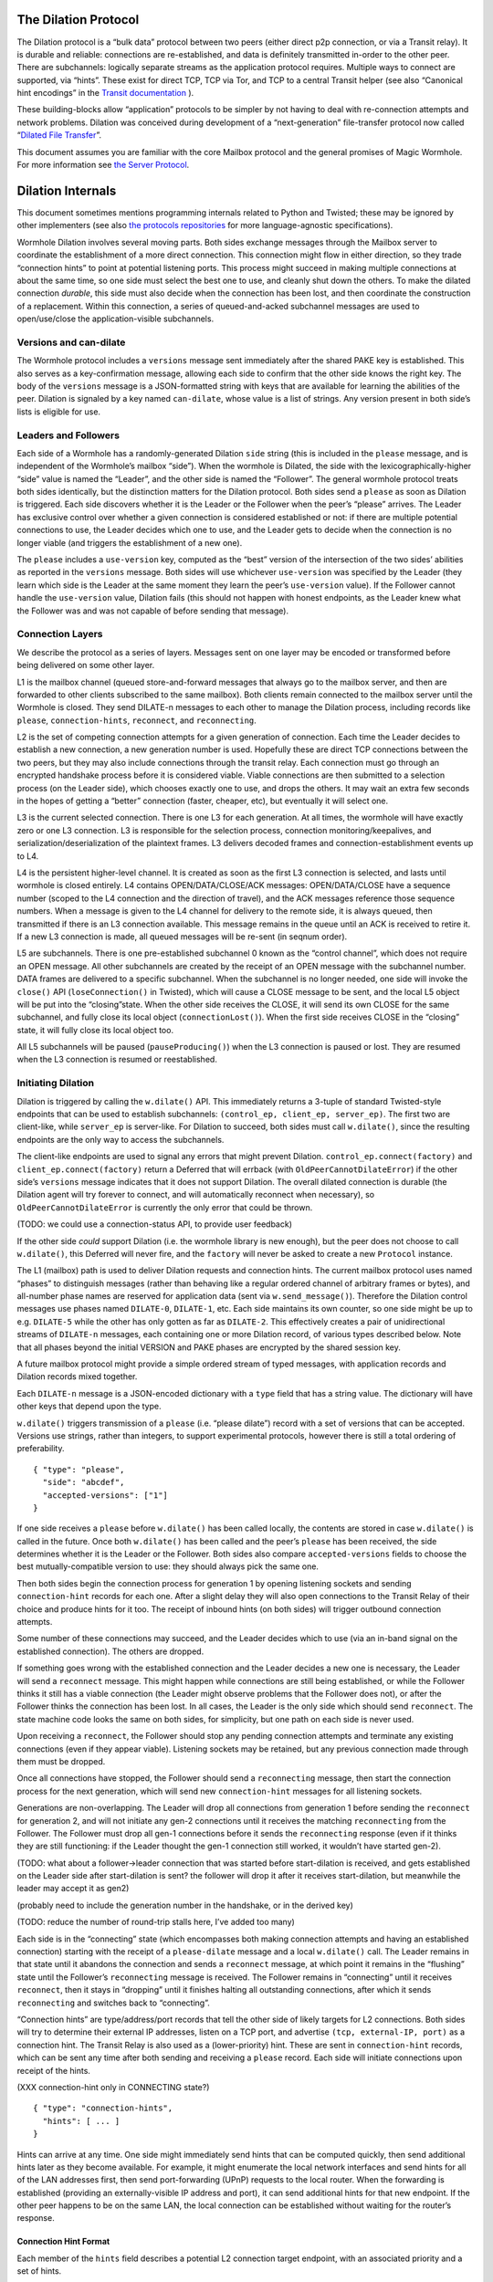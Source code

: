 The Dilation Protocol
=====================

The Dilation protocol is a “bulk data” protocol between two peers
(either direct p2p connection, or via a Transit relay). It is durable
and reliable: connections are re-established, and data is definitely
transmitted in-order to the other peer. There are subchannels: logically
separate streams as the application protocol requires. Multiple ways to
connect are supported, via “hints”. These exist for direct TCP, TCP via
Tor, and TCP to a central Transit helper (see also “Canonical hint
encodings” in the `Transit
documentation <https://github.com/magic-wormhole/magic-wormhole-protocols/transit.md>`__
).

These building-blocks allow “application” protocols to be simpler by
not having to deal with re-connection attempts and network problems.
Dilation was conceived during development of a “next-generation”
file-transfer protocol now called “`Dilated File
Transfer <https://github.com/magic-wormhole/magic-wormhole-protocols/pull/23>`__”.

This document assumes you are familiar with the core Mailbox protocol
and the general promises of Magic Wormhole. For more information see
`the Server Protocol <server-protocol.md>`__.

Dilation Internals
==================

This document sometimes mentions programming internals related to Python
and Twisted; these may be ignored by other implementers (see also `the
protocols
repositories <https://github.com/magic-wormhole/magic-wormhole-protocols>`__
for more language-agnostic specifications).

Wormhole Dilation involves several moving parts. Both sides exchange
messages through the Mailbox server to coordinate the establishment of a
more direct connection. This connection might flow in either direction,
so they trade “connection hints” to point at potential listening ports.
This process might succeed in making multiple connections at about the
same time, so one side must select the best one to use, and cleanly shut
down the others. To make the dilated connection *durable*, this side
must also decide when the connection has been lost, and then coordinate
the construction of a replacement. Within this connection, a series of
queued-and-acked subchannel messages are used to open/use/close the
application-visible subchannels.

Versions and can-dilate
-----------------------

The Wormhole protocol includes a ``versions`` message sent immediately
after the shared PAKE key is established. This also serves as a
key-confirmation message, allowing each side to confirm that the other
side knows the right key. The body of the ``versions`` message is a
JSON-formatted string with keys that are available for learning the
abilities of the peer. Dilation is signaled by a key named
``can-dilate``, whose value is a list of strings. Any version present in
both side’s lists is eligible for use.

Leaders and Followers
---------------------

Each side of a Wormhole has a randomly-generated Dilation ``side``
string (this is included in the ``please`` message, and is independent
of the Wormhole’s mailbox “side”). When the wormhole is Dilated, the
side with the lexicographically-higher “side” value is named the
“Leader”, and the other side is named the “Follower”. The general
wormhole protocol treats both sides identically, but the distinction
matters for the Dilation protocol. Both sides send a ``please`` as soon
as Dilation is triggered. Each side discovers whether it is the Leader
or the Follower when the peer’s “please” arrives. The Leader has
exclusive control over whether a given connection is considered
established or not: if there are multiple potential connections to use,
the Leader decides which one to use, and the Leader gets to decide when
the connection is no longer viable (and triggers the establishment of a
new one).

The ``please`` includes a ``use-version`` key, computed as the “best”
version of the intersection of the two sides’ abilities as reported in
the ``versions`` message. Both sides will use whichever ``use-version``
was specified by the Leader (they learn which side is the Leader at the
same moment they learn the peer’s ``use-version`` value). If the
Follower cannot handle the ``use-version`` value, Dilation fails (this
should not happen with honest endpoints, as the Leader knew what the
Follower was and was not capable of before sending that message).

Connection Layers
-----------------

We describe the protocol as a series of layers. Messages sent on one
layer may be encoded or transformed before being delivered on some other
layer.

L1 is the mailbox channel (queued store-and-forward messages that always
go to the mailbox server, and then are forwarded to other clients
subscribed to the same mailbox). Both clients remain connected to the
mailbox server until the Wormhole is closed. They send DILATE-n messages
to each other to manage the Dilation process, including records like
``please``, ``connection-hints``, ``reconnect``, and ``reconnecting``.

L2 is the set of competing connection attempts for a given generation of
connection. Each time the Leader decides to establish a new connection,
a new generation number is used. Hopefully these are direct TCP
connections between the two peers, but they may also include connections
through the transit relay. Each connection must go through an encrypted
handshake process before it is considered viable. Viable connections are
then submitted to a selection process (on the Leader side), which
chooses exactly one to use, and drops the others. It may wait an extra
few seconds in the hopes of getting a “better” connection (faster,
cheaper, etc), but eventually it will select one.

L3 is the current selected connection. There is one L3 for each
generation. At all times, the wormhole will have exactly zero or one L3
connection. L3 is responsible for the selection process, connection
monitoring/keepalives, and serialization/deserialization of the
plaintext frames. L3 delivers decoded frames and
connection-establishment events up to L4.

L4 is the persistent higher-level channel. It is created as soon as the
first L3 connection is selected, and lasts until wormhole is closed
entirely. L4 contains OPEN/DATA/CLOSE/ACK messages: OPEN/DATA/CLOSE have
a sequence number (scoped to the L4 connection and the direction of
travel), and the ACK messages reference those sequence numbers. When a
message is given to the L4 channel for delivery to the remote side, it
is always queued, then transmitted if there is an L3 connection
available. This message remains in the queue until an ACK is received to
retire it. If a new L3 connection is made, all queued messages will be
re-sent (in seqnum order).

L5 are subchannels. There is one pre-established subchannel 0 known as
the “control channel”, which does not require an OPEN message. All other
subchannels are created by the receipt of an OPEN message with the
subchannel number. DATA frames are delivered to a specific subchannel.
When the subchannel is no longer needed, one side will invoke the
``close()`` API (``loseConnection()`` in Twisted), which will cause a
CLOSE message to be sent, and the local L5 object will be put into the
“closing”state. When the other side receives the CLOSE, it will send its
own CLOSE for the same subchannel, and fully close its local object
(``connectionLost()``). When the first side receives CLOSE in the
“closing” state, it will fully close its local object too.

All L5 subchannels will be paused (``pauseProducing()``) when the L3
connection is paused or lost. They are resumed when the L3 connection is
resumed or reestablished.

Initiating Dilation
-------------------

Dilation is triggered by calling the ``w.dilate()`` API. This
immediately returns a 3-tuple of standard Twisted-style endpoints that
can be used to establish subchannels:
``(control_ep, client_ep, server_ep)``. The first two are client-like,
while ``server_ep`` is server-like. For Dilation to succeed, both sides
must call ``w.dilate()``, since the resulting endpoints are the only way
to access the subchannels.

The client-like endpoints are used to signal any errors that might
prevent Dilation. ``control_ep.connect(factory)`` and
``client_ep.connect(factory)`` return a Deferred that will errback (with
``OldPeerCannotDilateError``) if the other side’s ``versions`` message
indicates that it does not support Dilation. The overall dilated
connection is durable (the Dilation agent will try forever to connect,
and will automatically reconnect when necessary), so
``OldPeerCannotDilateError`` is currently the only error that could be
thrown.

(TODO: we could use a connection-status API, to provide user feedback)

If the other side *could* support Dilation (i.e. the wormhole library is
new enough), but the peer does not choose to call ``w.dilate()``, this
Deferred will never fire, and the ``factory`` will never be asked to
create a new ``Protocol`` instance.

The L1 (mailbox) path is used to deliver Dilation requests and
connection hints. The current mailbox protocol uses named “phases” to
distinguish messages (rather than behaving like a regular ordered
channel of arbitrary frames or bytes), and all-number phase names are
reserved for application data (sent via ``w.send_message()``). Therefore
the Dilation control messages use phases named ``DILATE-0``,
``DILATE-1``, etc. Each side maintains its own counter, so one side
might be up to e.g. ``DILATE-5`` while the other has only gotten as far
as ``DILATE-2``. This effectively creates a pair of unidirectional
streams of ``DILATE-n`` messages, each containing one or more Dilation
record, of various types described below. Note that all phases beyond
the initial VERSION and PAKE phases are encrypted by the shared session
key.

A future mailbox protocol might provide a simple ordered stream of typed
messages, with application records and Dilation records mixed together.

Each ``DILATE-n`` message is a JSON-encoded dictionary with a ``type``
field that has a string value. The dictionary will have other keys that
depend upon the type.

``w.dilate()`` triggers transmission of a ``please`` (i.e. “please
dilate”) record with a set of versions that can be accepted. Versions
use strings, rather than integers, to support experimental protocols,
however there is still a total ordering of preferability.

::

   { "type": "please",
     "side": "abcdef",
     "accepted-versions": ["1"]
   }

If one side receives a ``please`` before ``w.dilate()`` has been called
locally, the contents are stored in case ``w.dilate()`` is called in the
future. Once both ``w.dilate()`` has been called and the peer’s
``please`` has been received, the side determines whether it is the
Leader or the Follower. Both sides also compare ``accepted-versions``
fields to choose the best mutually-compatible version to use: they
should always pick the same one.

Then both sides begin the connection process for generation 1 by opening
listening sockets and sending ``connection-hint`` records for each one.
After a slight delay they will also open connections to the Transit
Relay of their choice and produce hints for it too. The receipt of
inbound hints (on both sides) will trigger outbound connection attempts.

Some number of these connections may succeed, and the Leader decides
which to use (via an in-band signal on the established connection). The
others are dropped.

If something goes wrong with the established connection and the Leader
decides a new one is necessary, the Leader will send a ``reconnect``
message. This might happen while connections are still being
established, or while the Follower thinks it still has a viable
connection (the Leader might observe problems that the Follower does
not), or after the Follower thinks the connection has been lost. In all
cases, the Leader is the only side which should send ``reconnect``. The
state machine code looks the same on both sides, for simplicity, but one
path on each side is never used.

Upon receiving a ``reconnect``, the Follower should stop any pending
connection attempts and terminate any existing connections (even if they
appear viable). Listening sockets may be retained, but any previous
connection made through them must be dropped.

Once all connections have stopped, the Follower should send a
``reconnecting`` message, then start the connection process for the next
generation, which will send new ``connection-hint`` messages for all
listening sockets.

Generations are non-overlapping. The Leader will drop all connections
from generation 1 before sending the ``reconnect`` for generation 2, and
will not initiate any gen-2 connections until it receives the matching
``reconnecting`` from the Follower. The Follower must drop all gen-1
connections before it sends the ``reconnecting`` response (even if it
thinks they are still functioning: if the Leader thought the gen-1
connection still worked, it wouldn’t have started gen-2).

(TODO: what about a follower->leader connection that was started before
start-dilation is received, and gets established on the Leader side
after start-dilation is sent? the follower will drop it after it
receives start-dilation, but meanwhile the leader may accept it as gen2)

(probably need to include the generation number in the handshake, or in
the derived key)

(TODO: reduce the number of round-trip stalls here, I’ve added too many)

Each side is in the “connecting” state (which encompasses both making
connection attempts and having an established connection) starting with
the receipt of a ``please-dilate`` message and a local ``w.dilate()``
call. The Leader remains in that state until it abandons the connection
and sends a ``reconnect`` message, at which point it remains in the
“flushing” state until the Follower’s ``reconnecting`` message is
received. The Follower remains in “connecting” until it receives
``reconnect``, then it stays in “dropping” until it finishes halting all
outstanding connections, after which it sends ``reconnecting`` and
switches back to “connecting”.

“Connection hints” are type/address/port records that tell the other
side of likely targets for L2 connections. Both sides will try to
determine their external IP addresses, listen on a TCP port, and
advertise ``(tcp, external-IP, port)`` as a connection hint. The Transit
Relay is also used as a (lower-priority) hint. These are sent in
``connection-hint`` records, which can be sent any time after both
sending and receiving a ``please`` record. Each side will initiate
connections upon receipt of the hints.

(XXX connection-hint only in CONNECTING state?)

::

   { "type": "connection-hints",
     "hints": [ ... ]
   }

Hints can arrive at any time. One side might immediately send hints that
can be computed quickly, then send additional hints later as they become
available. For example, it might enumerate the local network interfaces
and send hints for all of the LAN addresses first, then send
port-forwarding (UPnP) requests to the local router. When the forwarding
is established (providing an externally-visible IP address and port), it
can send additional hints for that new endpoint. If the other peer
happens to be on the same LAN, the local connection can be established
without waiting for the router’s response.

Connection Hint Format
~~~~~~~~~~~~~~~~~~~~~~

Each member of the ``hints`` field describes a potential L2 connection
target endpoint, with an associated priority and a set of hints.

The priority is a number (positive or negative float), where larger
numbers indicate that the client supplying that hint would prefer to use
this connection over others of lower number. This indicates a sense of
cost or performance. For example, the Transit Relay is lower priority
than a direct TCP connection, because it incurs a bandwidth cost (on the
relay operator), as well as adding latency.

Each endpoint has a set of hints, because the same target might be
reachable by multiple hints. Once one hint succeeds, there is no point
in using the other hints.

TODO: think this through some more. What’s the example of a single
endpoint reachable by multiple hints? Should each hint have its own
priority, or just each endpoint?


L2 protocol
-----------

Upon successful connection (``connectionMade()`` in Twisted), both sides
send their handshake message. The Leader sends the ASCII bytes
``"Magic-Wormhole Dilation Handshake v1 Leader\n\n"``. The Follower
sends the ASCII bytes
``"Magic-Wormhole Dilation Handshake v1 Follower\n\n"``. This should
trigger an immediate error for most non-magic-wormhole listeners
(e.g. HTTP servers that were contacted by accident). If the wrong
handshake is received, the connection must be dropped. For debugging
purposes, the node might want to keep looking at data beyond the first
incorrect character and log a few hundred characters until the first
newline.

(XXX does the "dilation key" change each generation?)

Everything beyond the last byte of the handshake consists of Noise
protocol messages.

L2 Message Framing
~~~~~~~~~~~~~~~~~~

Noise itself has a 65535-byte (``2**16 - 1``) limit on encoded message
sizes – however the *payload* is 16 bytes smaller that this limit. The
L2 protocol can deliver any *encoded* message up to an unsigned 4-byte
integer in length (4.0 GiB or ``2**32`` bytes). Due to overhead, the
actual limit for the payload of each frame is 4293918703 bytes (65537
Noise messages with 65519 bytes of payload each).

The encoding works like this: there is a 4-byte big-endian length field,
followed by some number of Noise packets. There is no leading length
field on each Noise packet: implementations MUST respect the Noise
limits. So if the length field indicates a message bigger than 65535,
the reader pulls 65535 bytes out of the stream, decrypts that blob as a
Noise message, subtracts 65535 from the total and continues. The last
Noise message will obviously be less than or exactly 65535 bytes.

The entire decoded blob is then “one L2 message” and is delivered
upstream.

On the encoding side, note that 16 bytes of each maximum 65535-byte
Noise message is used for authentication data. This means that when
encoding *payload*, implementations pull at most 65519 bytes of
plaintext at once and encrypt it (yielding 65535 bytes of ciphertext).
Implementations should avoid sending enormous messages like this, but it
is possible.

The Noise cryptography uses the ``NNpsk0`` pattern with the Leader as
the first party (``"-> psk, e"`` in the Noise spec), and the Follower as
the second (``"<- e, ee"``). The pre-shared-key is the “Dilation key”,
which is statically derived from the master PAKE key using HKDF. Each L2
connection uses the same Dilation key, but different ephemeral keys, so
each gets a different session key.

The exact Noise protocol in use is
``"Noise_NNpsk0_25519_ChaChaPoly_BLAKE2s"``.

The HKDF used to derive the “Dilation key” is the RFC5869 HMAC
construction, with: shared-key-material consisting of the PAKE key; a
tag of the ASCII bytes ``"dilation-v1"``; no salt; and length equal to
32 bytes. The hash algorithm is SHA256. (The exact HKDF derivation is in
``wormhole/util.py``, wrapping an underlying ``cryptography`` library
primitive).

The Leader sends the first message, which is a psk-encrypted ephemeral
key. The Follower sends the next message, its own psk-encrypted
ephemeral key. These two messages are known as “handshake messages” in
the Noise protocol, and must be processed in a specific order (the
Leader must not accept the Follower’s message until it has generated its
own). Noise allows handshake messages to include a payload, but we do
not use this feature.

All subsequent messages are known as “Noise transport messages”, and use
independent channels for each direction, so they no longer have ordering
dependencies. Transport messages are encrypted by the shared key, in a
form that evolves as more messages are sent.

The Follower’s first transport message is an empty packet, which we use
as a “key confirmation message” (KCM).

The Leader doesn’t send a transport message right away: it waits to see
the Follower’s KCM, which indicates this connection is viable (i.e. the
Follower used the same Dilation key as the Leader, which means they both
used the same wormhole code).

The Leader delivers the now-viable protocol object to the L3 manager,
which will decide which connection to select. When some L2 connection is
selected to be the new L3, the Leader finally sends an empty KCM of its
own over that L2, to let the Follower know which connection has been
selected. All other L2 connections (either viable or still in handshake)
are dropped, and all other connection attempts are cancelled. All
listening sockets may or may not be shut down (TODO: think about it).

After sending their KCM, the Follower will wait for either an empty KCM
(at which point the L2 connection is delivered to the Dilation manager
as the new L3), a disconnection, or an invalid message (which causes the
connection to be dropped). Other connections and/or listening sockets
are stopped.

L2 Message Payload Encoding
~~~~~~~~~~~~~~~~~~~~~~~~~~~

Above, we talk about *frames*. Inside each frame is a plaintext payload
(of maximum 4293918703 bytes as above). These plaintexts are
binary-encoded messages of the L2 protocol layer, consisting of these
types with corresponding 1-byte tags:

-  KCM: ``0x00``
-  PING: ``0x01``
-  PONG: ``0x02``
-  OPEN: ``0x03``
-  DATA: ``0x04``
-  CLOSE: ``0x05``
-  ACK: ``0x06``

Every message starts with its tag. Following the tag is a
message-specific encoding. In all messages, a “subchannel-id” (if
present) is a 4-byte big-endian unsigned int. A “sequence-number” (if
present) is a 4-byte big-endian unsigned int.

The messages are encoded like this (after the tag):

-  KCM: no other data
-  PING: arbitrary 4 byte “ping id”
-  PONG: arbitrary 4 byte “ping id”
-  OPEN: subchannel-id, sequence-number
-  DATA: subchannel-id, sequence-number, data
-  CLOSE: subchannel-id, sequence-number
-  ACK: sequence-number

For example, an OPEN would be encoded in 9 bytes of payload – so the
resulting Noise message is 9 + 16 bytes, surrounded by a frame with
leading 4-byte size for 29 bytes. A DATA message is thus 9 bytes plus
the actual “data payload” (when wrapped in Noise, and following the
limits in the framing section, this means the absolute biggest single
application message possible is 4293918703 - 9 or 4293918694 bytes).

Python Implementation Details
~~~~~~~~~~~~~~~~~~~~~~~~~~~~~

For developers attempting to understand the Python reference
implementation (in the ``wormhole._dilation`` package):

Internally, the overall endeavour is managed by the ``Manager`` object.
For each generation, a single ``Connection`` object is created; this
object manages the race between potential hints-based peer connections.
A ``DilatedConnctionProtocol`` instance manages the Noise session
itself.

It knows via its ``_role`` attribute whether it is on the Leader or
Follower side, which affects both the role it plays in the Noise
pattern, and the reaction to receiving the handshake message / ephemeral
key (for which only the Follower sends an empty KCM message).

After that, the ``DilatedConnectionProtocol`` notifies the management
objects in three situations:

-  the Noise session produces a valid KCM message (``Connector``
   notified with ``add_candidate()``).
-  the Noise session reports a failed decryption (``Manager`` notified
   via ``connector_connection_lost()``)
-  the TCP session is lost (``Manager`` notified via
   ``connector_connection_lost()``)

During “normal operation” (after handshakes and KCMs), the ``Manager``
is notified on every received and decrypted message (via
``got_record``).

The L3 management object uses this reference to either close the
connection (for errors or when the selection process chooses someone
else), to send the KCM message (after selection, only for the Leader),
or to send other L4 messages. The L3 object will retain a reference to
the winning L2 object. See also the state-machine diagrams.


L3 protocol
-----------

The L3 layer is responsible for connection selection,
monitoring/keepalives, and message (de)serialization. Framing is handled
by L2, so the inbound L3 codepath receives single-message bytestrings,
and delivers the same down to L2 for encryption, framing, and
transmission.

Connection selection takes place exclusively on the Leader side, and
includes the following:

-  receipt of viable L2 connections from below (indicated by the first
   valid decrypted frame received for any given connection)
-  expiration of a timer
-  comparison of TBD quality/desirability/cost metrics of viable
   connections
-  selection of winner
-  instructions to losing connections to disconnect
-  delivery of KCM message through winning connection
-  retain reference to winning connection

On the Follower side, the L3 manager just waits for the first connection
to receive the Leader’s KCM, at which point it is retained and all
others are dropped.

The L3 manager knows which “generation” of connection is being
established. Each generation uses a different Dilation key (?), and is
triggered by a new set of L1 messages. Connections from one generation
should not be confused with those of a different generation.

Each time a new L3 connection is established, the L4 protocol is
notified. It will will immediately send all the L4 messages waiting in
its outbound queue. The L3 protocol simply wraps these in Noise frames
and sends them to the other side.

The L3 manager monitors the viability of the current connection, and
declares it as lost when bidirectional traffic cannot be maintained. It
uses PING and PONG messages to detect this. These also serve to keep NAT
entries alive, since many firewalls will stop forwarding packets if they
don’t observe any traffic for e.g. 5 minutes.

Our goals are:

-  don’t allow more than 30? seconds to pass without at least *some*
   data being sent along each side of the connection
-  allow the Leader to detect silent connection loss within 60? seconds
-  minimize overhead

We need both sides to:

-  maintain a 30-second repeating timer
-  set a flag each time we write to the connection
-  each time the timer fires, if the flag was clear then send a PONG,
   otherwise clear the flag

In addition, the Leader must:

-  run a 60-second repeating timer (ideally somewhat offset from the
   other)
-  set a flag each time we receive data from the connection
-  each time the timer fires, if the flag was clear then drop the
   connection, otherwise clear the flag

In the future, we might have L2 links that are less connection-oriented,
which might have a unidirectional failure mode, at which point we’ll
need to monitor full roundtrips. To accomplish this, the Leader will
send periodic unconditional PINGs, and the Follower will respond with
PONGs. If the Leader->Follower connection is down, the PINGs won’t
arrive and no PONGs will be produced. If the Follower->Leader direction
has failed, the PONGs won’t arrive. The delivery of both will be delayed
by actual data, so the timeouts should be adjusted if we see regular
data arriving.

If the connection is dropped before the wormhole is closed (either the
other end explicitly dropped it, we noticed a problem and told TCP to
drop it, or TCP noticed a problem itself), the Leader-side L3 manager
will initiate a reconnection attempt. This uses L1 to send a new DILATE
message through the mailbox server, along with new connection hints.
Eventually this will result in a new L3 connection being established.

Finally, L3 is responsible for message serialization and
deserialization. L2 performs decryption and delivers plaintext frames to
L3. Each frame starts with a one-byte type indicator. The rest of the
message depends upon the type:

-  0x00 PING, 4-byte ping-id
-  0x01 PONG, 4-byte ping-id
-  0x02 OPEN, 4-byte subchannel-id, 4-byte seqnum
-  0x03 DATA, 4-byte subchannel-id, 4-byte seqnum, variable-length
   payload
-  0x04 CLOSE, 4-byte subchannel-id, 4-byte seqnum
-  0x05 ACK, 4-byte response-seqnum

All seqnums are big-endian, and are provided by the L4 protocol. The
other fields are arbitrary and not interpreted as integers. The
subchannel-ids must be allocated by both sides without collision, but
otherwise they are only used to look up L5 objects for dispatch. The
response-seqnum is always copied from the OPEN/DATA/CLOSE packet being
acknowledged.

L3 consumes the PING and PONG messages. Receiving any PING will provoke
a PONG in response, with a copy of the ping-id field. The 30-second
timer will produce unprovoked PONGs with a ping-id of all zeros. A
future viability protocol will use PINGs to test for roundtrip
functionality.

All other messages (OPEN/DATA/CLOSE/ACK) are deserialized and delivered
“upstairs” to the L4 protocol handler.

The current L3 connection’s ``IProducer``/``IConsumer`` interface is
made available to the L4 flow-control manager.

L4 protocol
-----------

The L4 protocol manages a durable stream of OPEN/DATA/CLOSE/ACK
messages. Since each will be enclosed in a Noise frame before they pass
to L3, they do not need length fields or other framing.

Each OPEN/DATA/CLOSE has a sequence number, starting at 0, and
monotonically increasing by 1 for each message. Each direction has a
separate number space.

The L4 manager maintains a double-ended queue of unacknowledged outbound
messages. Subchannel activity (opening, closing, sending data) cause
messages to be added to this queue. If an L3 connection is available,
these messages are also sent over that connection, but they remain in
the queue in case the connection is lost and they must be retransmitted
on some future replacement connection. Messages stay in the queue until
they can be retired by the receipt of an ACK with a matching
response-sequence-number. This provides reliable message delivery that
survives the L3 connection being replaced.

ACKs are not acked, nor do they have seqnums of their own. Each inbound
side remembers the highest ACK it has sent, and ignores incoming
OPEN/DATA/CLOSE messages with that sequence number or higher. This
ensures in-order at-most-once processing of OPEN/DATA/CLOSE messages.

Each inbound OPEN message causes a new L5 subchannel object to be
created. Subsequent DATA/CLOSE messages for the same subchannel-id are
delivered to that object.

Each time an L3 connection is established, the side will immediately
send all L4 messages waiting in the outbound queue. A future protocol
might reduce this duplication by including the highest received
sequence number in the L1 PLEASE message, which would effectively
retire queued messages before initiating the L2 connection process. On
any given L3 connection, all messages are sent in-order. The receipt
of an ACK for seqnum ``N`` allows all messages with ``seqnum <= N`` to
be retired.

The L4 layer is also responsible for managing flow control among the L3
connection and the various L5 subchannels.

L5 subchannels
--------------

The L5 layer consists of a collection of “subchannel” objects, a
dispatcher, and the endpoints that provide the Twisted-flavored API.

Other than the “control channel”, all subchannels are created by a
client endpoint connection API. The side that calls this API is named
the Initiator, and the other side is named the Acceptor. Subchannels can
be initiated in either direction, independent of the Leader/Follower
distinction. For a typical file-transfer application, the subchannel
would be initiated by the side seeking to send a file.

Each subchannel uses a distinct subchannel-id, which is a four-byte
identifier. Both directions share a number space (unlike L4 seqnums), so
the rule is that the Leader side sets the last bit of the last byte to a
1, while the Follower sets it to a 0. These are not generally treated as
integers, however for the sake of debugging, the implementation
generates them with a simple big-endian-encoded counter (``counter*2+1``
for the Leader, ``counter*2+2`` for the Follower, with id ``0`` reserved
for the control channel).

When the ``client_ep.connect()`` API is called, the Initiator allocates
a subchannel-id and sends an OPEN. It can then immediately send DATA
messages with the outbound data (there is no special response to an
OPEN, so there is no need to wait). The Acceptor will trigger their
``.connectionMade`` handler upon receipt of the OPEN.

Subchannels are durable: they do not close until one side calls
``.loseConnection`` on the subchannel object (or the enclosing Wormhole
is closed). Either the Initiator or the Acceptor can call
``.loseConnection``. This causes a CLOSE message to be sent (with the
subchannel-id). The other side will send its own CLOSE message in
response. Each side will signal the ``.connectionLost()`` event upon
receipt of a CLOSE.

There is no equivalent to TCP’s “half-closed” state, however if only one
side calls ``close()``, then all data written before that call will be
delivered before the other side observes ``.connectionLost()``. Any
inbound data that was queued for delivery before the other side sees the
CLOSE will still be delivered to the side that called ``close()`` before
it sees ``.connectionLost()``. Internally, the side which called
``.loseConnection`` will remain in a special “closing” state until the
CLOSE response arrives, during which time DATA payloads are still
delivered. After calling ``close()`` (or receiving CLOSE), any outbound
``.write()`` calls will trigger an error.

(TODO: it would be nice to have half-close, especially for simple
FTP-like file transfers)

DATA payloads that arrive for a non-open subchannel are logged and
discarded.

This protocol calls for one OPEN and two CLOSE messages for each
subchannel, with some arbitrary number of DATA messages in between.
Subchannel-ids should not be reused (it would probably work, the
protocol hasn’t been analyzed enough to be sure).

The “control channel” is special. It uses a subchannel-id of all zeros,
and is opened implicitly by both sides as soon as the first L3
connection is selected. It is routed to a special client-on-both-sides
endpoint, rather than causing the listening endpoint to accept a new
connection. This avoids the need for application-level code to negotiate
who should be the one to open it. The Leader/Follower distinction is
private to the Wormhole internals: applications are not obligated to
pick a side. Applications which need to negotiate their way into
asymmetry should send a random number through the control channel and
use it to assign themselves an application-level role.

OPEN and CLOSE messages for the control channel are logged and
discarded. The control-channel client endpoints can only be used once,
and does not close until the Wormhole itself is closed.

Each OPEN/DATA/CLOSE message is delivered to the L4 object for queueing,
delivery, and eventual retirement. The L5 layer does not keep track of
old messages.

Flow Control
~~~~~~~~~~~~

Subchannels are flow-controlled by pausing their writes when the L3
connection is paused, and pausing the L3 connection when the subchannel
signals a pause. When the outbound L3 connection is full, *all*
subchannels are paused. Likewise the inbound connection is paused if
*any* of the subchannels asks for a pause. This is much easier to
implement and improves our utilization factor (we can use TCP’s
window-filling algorithm, instead of rolling our own), but will block
all subchannels even if only one of them gets full. This shouldn’t
matter for many applications, but might be noticeable when combining
very different kinds of traffic (e.g. a chat conversation sharing a
wormhole with file-transfer might prefer the IM text to take priority).

(TODO: it would be nice to have per-subchannel flow control)

Each subchannel implements Twisted’s ``ITransport``, ``IProducer``, and
``IConsumer`` interfaces. The Endpoint API causes a new ``IProtocol``
object to be created (by the caller’s factory) and glued to the
subchannel object in the ``.transport`` property, as is standard in
Twisted-based applications.

All subchannels are also paused when the L3 connection is lost, and are
unpaused when a new replacement connection is selected.
